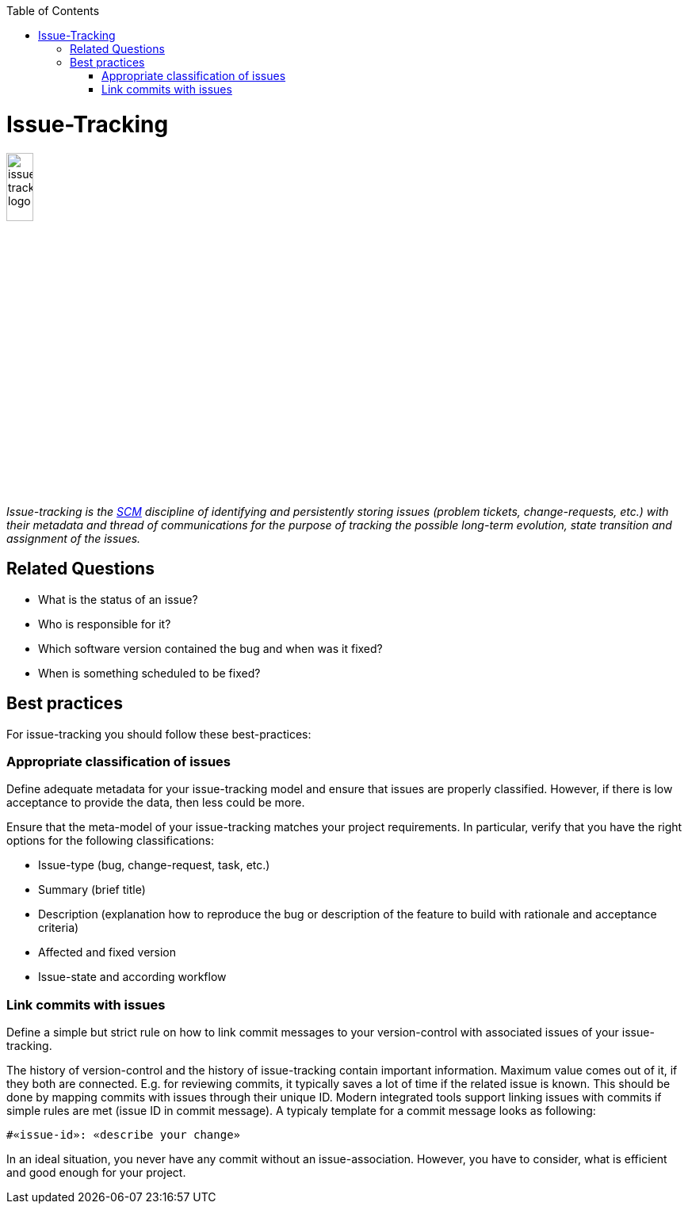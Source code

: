 :toc: macro
toc::[]

= Issue-Tracking

image::images/issue-tracking.png["issue-tracking logo",width="20%"]

_Issue-tracking is the link:scm.asciidoc[SCM] discipline of identifying and persistently storing issues (problem tickets, change-requests, etc.) with their metadata and thread of communications for the purpose of tracking the possible long-term evolution, state transition and assignment of the issues._

== Related Questions

* What is the status of an issue?
* Who is responsible for it?
* Which software version contained the bug and when was it fixed?
* When is something scheduled to be fixed?

== Best practices

For issue-tracking you should follow these best-practices:

=== Appropriate classification of issues
Define adequate metadata for your issue-tracking model and ensure that issues are properly classified.
However, if there is low acceptance to provide the data, then less could be more.

Ensure that the meta-model of your issue-tracking matches your project requirements. 
In particular, verify that you have the right options for the following classifications:
 
* Issue-type (bug, change-request, task, etc.)
* Summary (brief title)
* Description (explanation how to reproduce the bug or description of the feature to build with rationale and acceptance criteria)
* Affected and fixed version
* Issue-state and according workflow

=== Link commits with issues

Define a simple but strict rule on how to link commit messages to your version-control with associated issues of your issue-tracking.

The history of version-control and the history of issue-tracking contain important information.
Maximum value comes out of it, if they both are connected.
E.g. for reviewing commits, it typically saves a lot of time if the related issue is known.
This should be done by mapping commits with issues through their unique ID.
Modern integrated tools support linking issues with commits if simple rules are met (issue ID in commit message).
A typicaly template for a commit message looks as following:
```
#«issue-id»: «describe your change»
```

In an ideal situation, you never have any commit without an issue-association.
However, you have to consider, what is efficient and good enough for your project.
